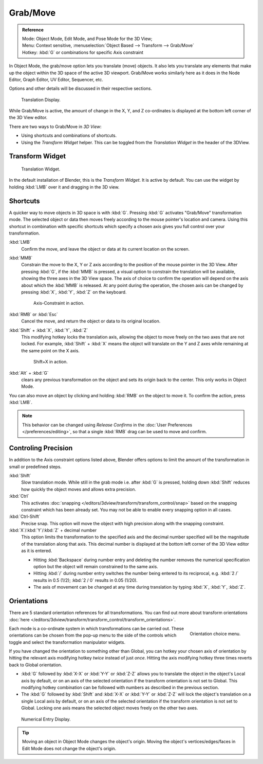 ..    Todo/review:Text=Split

*********
Grab/Move
*********

.. admonition:: Reference
   :class: refbox

   | Mode:     Object Mode, Edit Mode, and Pose Mode for the 3D View;
   | Menu:     Context sensitive, :menuselection:`Object Based --> Transform --> Grab/Move`
   | Hotkey:   :kbd:`G` or combinations for specific Axis constraint


In Object Mode, the grab/move option lets you translate (move) objects.
It also lets you translate any elements that make up the object within the 3D space of the active 3D viewport.
Grab/Move works similarly here as it does
in the Node Editor, Graph Editor, UV Editor, Sequencer, etc.

Options and other details will be discussed in their respective sections.

.. figure:: /images/editors_3dview_translate_value_display.jpg

   Translation Display.


While Grab/Move is active, the amount of change in the X, Y,
and Z co-ordinates is displayed at the bottom left corner of the 3D View editor.

There are two ways to Grab/Move in *3D View*:

- Using shortcuts and combinations of shortcuts.
- Using the *Transform Widget* helper. This can be toggled from the *Translation Widget* in the header of the 3DView.


Transform Widget
================

.. figure:: /images/FAQ-Transform_widget-2.jpg

   Translation Widget.


In the default installation of Blender, this is the *Transform Widget*.
It is active by default. You can use the widget by holding :kbd:`LMB` over it and dragging in the 3D view.


Shortcuts
=========

A quicker way to move objects in 3D space is with :kbd:`G`.
Pressing :kbd:`G` activates "Grab/Move" transformation mode.
The selected object or data then moves freely according to the mouse pointer's location and camera.
Using this shortcut in combination with specific shortcuts which specify a chosen axis gives you
full control over your transformation.

:kbd:`LMB`
   Confirm the move, and leave the object or data at its current location on the screen.

:kbd:`MMB`
   Constrain the move to the X, Y or Z axis according to the position of the mouse pointer in the 3D View.
   After pressing :kbd:`G`, if the :kbd:`MMB` is pressed,
   a visual option to constrain the translation will be available,
   showing the three axes in the 3D View space. The axis of choice to confirm the operation
   will depend on the axis about which the :kbd:`MMB` is released. At any point during the operation,
   the chosen axis can be changed by pressing :kbd:`X`, :kbd:`Y`, :kbd:`Z` on the keyboard.

   .. figure:: /images/editors_3dview_trans_basics_grab_mmb.jpg

      Axis-Constraint in action.


:kbd:`RMB` or :kbd:`Esc`
   Cancel the move, and return the object or data to its original location.

:kbd:`Shift` + :kbd:`X`, :kbd:`Y`, :kbd:`Z`
   This modifying hotkey locks the translation axis,
   allowing the object to move freely on the two axes that are not locked.
   For example, :kbd:`Shift` + :kbd:`X` means the object will translate
   on the Y and Z axes while remaining at the same point on the X axis.

   .. figure:: /images/basic_trans_grab_shift_xyz.jpg

      Shift+X in action.


:kbd:`Alt` + :kbd:`G`
   clears any previous transformation on the object and sets its origin back to the center.
   This only works in Object Mode.

You can also move an object by clicking and holding :kbd:`RMB` on the object to move it.
To confirm the action, press :kbd:`LMB`.

.. note::

   This behavior can be changed using *Release Confirms* in the :doc:`User Preferences </preferences/editing>`,
   so that a single :kbd:`RMB` drag can be used to move and confirm.


Controling Precision
====================

In addition to the Axis constraint options listed above,
Blender offers options to limit the amount of the transformation in small or predefined steps.

:kbd:`Shift`
   Slow translation mode. While still in the grab mode i.e. after :kbd:`G` is pressed,
   holding down :kbd:`Shift` reduces how quickly the object moves and allows extra precision.

:kbd:`Ctrl`
   This activates :doc:`snapping </editors/3dview/transform/transform_control/snap>` based on the
   snapping constraint which has been already set. You may not be able to enable every snapping option in all cases.

:kbd:`Ctrl-Shift`
   Precise snap. This option will move the object with high precision along with the snapping constraint.

:kbd:`X`/:kbd:`Y`/:kbd:`Z` + decimal number
   This option limits the transformation to the specified axis and the decimal number specified
   will be the magnitude of the translation along that axis.
   This decimal number is displayed at the bottom left corner of the 3D View editor as it is entered.

   - Hitting :kbd:`Backspace` during number entry and deleting the number removes the numerical
     specification option but the object will remain constrained to the same axis.

   - Hitting :kbd:`/` during number entry switches the number being entered to its reciprocal, e.g.
     :kbd:`2 /` results in 0.5 (1/2); :kbd:`2 / 0` results in 0.05 (1/20).

   - The axis of movement can be changed at any time during translation by typing :kbd:`X`, :kbd:`Y`, :kbd:`Z`.


Orientations
============

There are 5 standard orientation references for all transformations.
You can find out more about transform orientations
:doc:`here </editors/3dview/transform/transform_control/transform_orientations>`.

.. figure:: /images/editors_3dview_trans_grab_orientation.png
   :align: right

   Orientation choice menu.


Each mode is a co-ordinate system in which transformations can be carried out.
These orientations can be chosen from the pop-up menu to the side of the controls which toggle
and select the transformation manipulator widgets.

If you have changed the orientation to something other than Global,
you can hotkey your chosen axis of orientation by hitting the relevant axis modifying hotkey
*twice* instead of just *once*. Hitting the axis modifying hotkey three times reverts back to Global orientation.

- :kbd:`G` followed by :kbd:`X-X` or :kbd:`Y-Y` or
  :kbd:`Z-Z` allows you to translate the object in the object's Local axis by default,
  or on an axis of the selected orientation if the transform orientation is not set to Global.
  This modifying hotkey combination can be followed with numbers as described in the previous section.

- The :kbd:`G` followed by :kbd:`Shift` and :kbd:`X-X` or :kbd:`Y-Y` or
  :kbd:`Z-Z` will lock the object's translation on a single Local axis by default,
  or on an axis of the selected orientation if the transform orientation is not set to Global.
  Locking one axis means the selected object moves freely on the other two axes.

.. figure:: /images/editors_3dview_trans_grab_xyz_number.png

   Numerical Entry Display.

.. tip::

   Moving an object in Object Mode changes the object's origin.
   Moving the object's vertices/edges/faces in Edit Mode does not change the object's origin.
